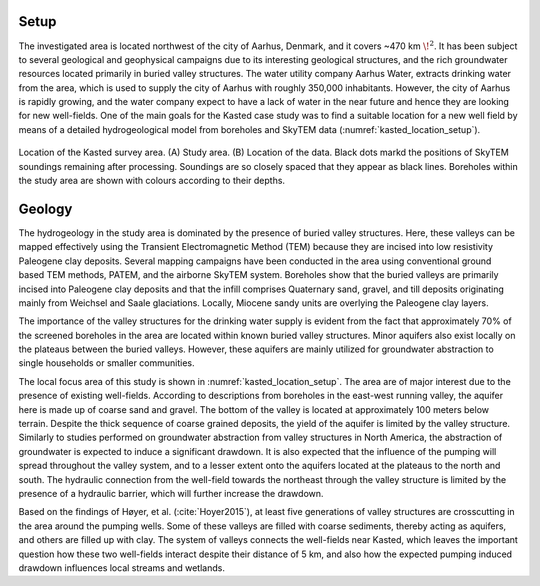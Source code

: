 .. _kasted_setup:

Setup
=====

The investigated area is located northwest of the city of Aarhus, Denmark, and it covers ~470 km :math:`\!^2`. It has been subject to several geological and geophysical campaigns due to its interesting geological structures, and the rich groundwater resources located primarily in buried valley structures. The water utility company Aarhus Water, extracts drinking water from the area, which is used to supply the city of Aarhus with roughly 350,000 inhabitants. However, the city of Aarhus is rapidly growing, and the water company expect to have a lack of water in the near future and hence they are looking for new well-fields. One of the main goals for the Kasted case study was to find a suitable location for a new well field by means of a detailed hydrogeological model from boreholes and SkyTEM data (:numref:`kasted_location_setup`).

.. figure:: images/fig_kastedlocation.png
    :align: center
    :figwidth: 100%
    :name: kasted_location_setup

    Location of the Kasted survey area. (A) Study area. (B) Location of the data. Black dots markd the positions of SkyTEM soundings remaining after processing. Soundings are so closely spaced that they appear as black lines. Boreholes within the study area are shown with colours according to their depths.


Geology
=======

The hydrogeology in the study area is dominated by the presence of buried valley structures. Here, these valleys can be mapped effectively using the Transient Electromagnetic Method (TEM) because they are incised into low resistivity Paleogene clay deposits. Several mapping campaigns have been conducted in the area using conventional ground based TEM methods, PATEM, and the airborne SkyTEM system. Boreholes show that the buried valleys are primarily incised into Paleogene clay deposits and that the infill comprises Quaternary sand, gravel, and till deposits originating mainly from Weichsel and Saale glaciations. Locally, Miocene sandy units are overlying the Paleogene clay layers.

The importance of the valley structures for the drinking water supply is evident from the fact that approximately 70% of the screened boreholes in the area are located within known buried valley structures. Minor aquifers also exist locally on the plateaus between the buried valleys. However, these aquifers are mainly utilized for groundwater abstraction to single households or smaller communities.

The local focus area of this study is shown in :numref:`kasted_location_setup`. The area are of major interest due to the presence of existing well-fields. According to descriptions from boreholes in the east-west running valley, the aquifer here is made up of coarse sand and gravel. The bottom of the valley is located at approximately 100 meters below terrain. Despite the thick sequence of coarse grained deposits, the yield of the aquifer is limited by the valley structure. Similarly to studies performed on groundwater abstraction from valley structures in North America, the abstraction of groundwater is expected to induce a significant drawdown. It is also expected that the influence of the pumping will spread throughout the valley system, and to a lesser extent onto the aquifers located at the plateaus to the north and south. The hydraulic connection from the well-field towards the northeast through the valley structure is limited by the presence of a hydraulic barrier, which will further increase the drawdown.

Based on the findings of Høyer, et al. (:cite:`Hoyer2015`), at least five generations of valley structures are crosscutting in the area around the pumping wells. Some of these valleys are filled with coarse sediments, thereby acting as aquifers, and others are filled up with clay. The system of valleys connects the well-fields near Kasted, which leaves the important question how these two well-fields interact despite their distance of 5 km, and also how the expected pumping induced drawdown influences local streams and wetlands.






